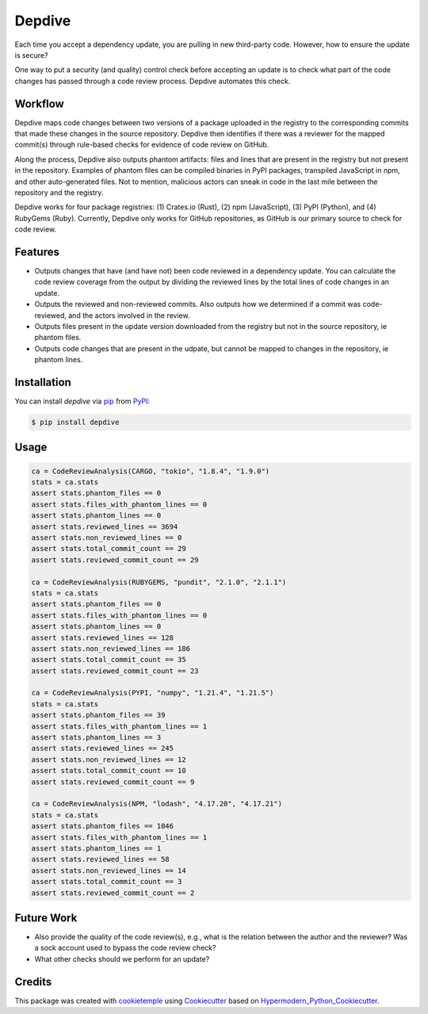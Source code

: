 Depdive
===========================
|PyPI| |Python Version| |License| |Read the Docs| |Build| |Tests| |Codecov| |pre-commit| |Black|

.. |PyPI| image:: https://img.shields.io/pypi/v/depdive.svg
   :target: https://pypi.org/project/depdive/
   :alt: PyPI
.. |Python Version| image:: https://img.shields.io/pypi/pyversions/depdive
   :target: https://pypi.org/project/depdive
   :alt: Python Version
.. |License| image:: https://img.shields.io/github/license/nasifimtiazohi/depdive
   :target: https://opensource.org/licenses/MIT
   :alt: License
.. |Read the Docs| image:: https://img.shields.io/readthedocs/depdive/latest.svg?label=Read%20the%20Docs
   :target: https://depdive.readthedocs.io/
   :alt: Read the documentation at https://depdive.readthedocs.io/
.. |Build| image:: https://github.com/nasifimtiazohi/depdive/workflows/Build%20depdive%20Package/badge.svg
   :target: https://github.com/nasifimtiazohi/depdive/actions?workflow=Package
   :alt: Build Package Status
.. |Tests| image:: https://github.com/nasifimtiazohi/depdive/workflows/Run%20depdive%20Tests/badge.svg
   :target: https://github.com/nasifimtiazohi/depdive/actions?workflow=Tests
   :alt: Run Tests Status
.. |Codecov| image:: https://codecov.io/gh/nasifimtiazohi/depdive/branch/master/graph/badge.svg
   :target: https://codecov.io/gh/nasifimtiazohi/depdive
   :alt: Codecov
.. |pre-commit| image:: https://img.shields.io/badge/pre--commit-enabled-brightgreen?logo=pre-commit&logoColor=white
   :target: https://github.com/pre-commit/pre-commit
   :alt: pre-commit
.. |Black| image:: https://img.shields.io/badge/code%20style-black-000000.svg
   :target: https://github.com/psf/black
   :alt: Black
   
  

Each time you accept a dependency update, you are pulling in new third-party code. However, how to ensure the update is secure? 

One way to put a security (and quality) control check before accepting an update is to check what part of the code changes has passed through a code review process. Depdive automates this check.


Workflow
--------

Depdive maps code changes between two versions of a package uploaded in the registry to the corresponding commits that made these changes in the source repository. Depdive then identifies if there was a reviewer for the mapped commit(s) through rule-based checks for evidence of code review on GitHub.

Along the process, Depdive also outputs phantom artifacts: files and lines that are present in the registry but not present in the repository. Examples of phantom files can be compiled binaries in PyPI packages, transpiled JavaScript in npm, and other auto-generated files. Not to mention, malicious actors can sneak in code in the last mile between the repository and the registry. 

Depdive works for four package registries: (1) Crates.io (Rust), (2) npm (JavaScript), (3) PyPI (Python), and (4) RubyGems (Ruby).
Currently, Depdive only works for GitHub repositories, as GitHub is our primary source to check for code review. 


.. image:: docs/images/depdive.drawio.png

Features
--------

* Outputs changes that have (and have not) been code reviewed in a dependency update. You can calculate the code review coverage from the output by dividing the reviewed lines by the total lines of code changes in an update.
* Outputs the reviewed and non-reviewed commits. Also outputs how we determined if a commit was code-reviewed, and the actors involved in the review.
* Outputs files present in the update version downloaded from the registry but not in the source repository, ie phantom files.
* Outputs code changes that are present in the udpate, but cannot be mapped to changes in the repository, ie phantom lines.


Installation
------------

You can install *depdive* via pip_ from PyPI_:

.. code:: console

   $ pip install depdive


Usage
-----
.. code-block:: python

    ca = CodeReviewAnalysis(CARGO, "tokio", "1.8.4", "1.9.0")
    stats = ca.stats
    assert stats.phantom_files == 0
    assert stats.files_with_phantom_lines == 0
    assert stats.phantom_lines == 0
    assert stats.reviewed_lines == 3694
    assert stats.non_reviewed_lines == 0
    assert stats.total_commit_count == 29
    assert stats.reviewed_commit_count == 29
    
    ca = CodeReviewAnalysis(RUBYGEMS, "pundit", "2.1.0", "2.1.1")
    stats = ca.stats
    assert stats.phantom_files == 0
    assert stats.files_with_phantom_lines == 0
    assert stats.phantom_lines == 0
    assert stats.reviewed_lines == 128
    assert stats.non_reviewed_lines == 186
    assert stats.total_commit_count == 35
    assert stats.reviewed_commit_count == 23
    
    ca = CodeReviewAnalysis(PYPI, "numpy", "1.21.4", "1.21.5")
    stats = ca.stats
    assert stats.phantom_files == 39
    assert stats.files_with_phantom_lines == 1
    assert stats.phantom_lines == 3
    assert stats.reviewed_lines == 245
    assert stats.non_reviewed_lines == 12
    assert stats.total_commit_count == 10
    assert stats.reviewed_commit_count == 9
    
    ca = CodeReviewAnalysis(NPM, "lodash", "4.17.20", "4.17.21")
    stats = ca.stats
    assert stats.phantom_files == 1046
    assert stats.files_with_phantom_lines == 1
    assert stats.phantom_lines == 1
    assert stats.reviewed_lines == 58
    assert stats.non_reviewed_lines == 14
    assert stats.total_commit_count == 3
    assert stats.reviewed_commit_count == 2
    

Future Work
------------

* Also provide the quality of the code review(s), e.g., what is the relation between the author and the reviewer? Was a sock account used to bypass the code review check?
* What other checks should we perform for an update?

Credits
-------

This package was created with cookietemple_ using Cookiecutter_ based on Hypermodern_Python_Cookiecutter_.

.. _cookietemple: https://cookietemple.com
.. _Cookiecutter: https://github.com/audreyr/cookiecutter
.. _PyPI: https://pypi.org/
.. _Hypermodern_Python_Cookiecutter: https://github.com/cjolowicz/cookiecutter-hypermodern-python
.. _pip: https://pip.pypa.io/
.. _Usage: https://depdive.readthedocs.io/en/latest/usage.html
